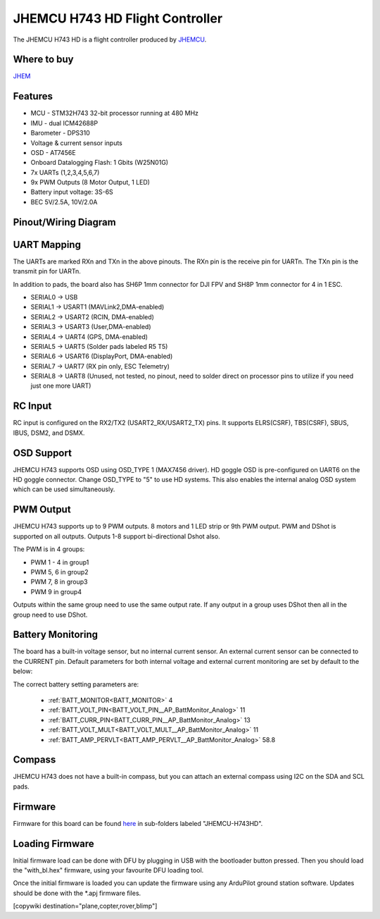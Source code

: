 .. _common-jhmcu-h743hd:

================================
JHEMCU H743 HD Flight Controller
================================

The JHEMCU H743 HD is a flight controller produced by `JHEMCU <https://jhemcu.com/>`_.

.. image:: ../../../images/JHEMCU-H743HD.jpg

Where to buy
============

`JHEM <https://www.jhemcu.com/e_productshow/?80-JHEMCU-GF30H743-FPV-DUAL-BEC-5V-10V-flight-controller-80.html>`__

Features
========


* MCU - STM32H743 32-bit processor running at 480 MHz
* IMU - dual ICM42688P
* Barometer - DPS310
* Voltage & current sensor inputs
* OSD - AT7456E
* Onboard Datalogging Flash: 1 Gbits (W25N01G)
* 7x UARTs (1,2,3,4,5,6,7)
* 9x PWM Outputs (8 Motor Output, 1 LED)
* Battery input voltage: 3S-6S
* BEC 5V/2.5A, 10V/2.0A

Pinout/Wiring Diagram
=====================

.. image:: ../../../images/JHEMCU-H743HD-wiring.jpg
   :target: ../_images/JHEMCU-H743HD-wiring.jpg

UART Mapping
============

The UARTs are marked RXn and TXn in the above pinouts. The RXn pin is the
receive pin for UARTn. The TXn pin is the transmit pin for UARTn.

In addition to pads, the board also has SH6P 1mm connector for DJI FPV and SH8P 1mm connector for 4 in 1 ESC.


* SERIAL0 -> USB
* SERIAL1 -> USART1 (MAVLink2,DMA-enabled)
* SERIAL2 -> USART2 (RCIN, DMA-enabled)
* SERIAL3 -> USART3 (User,DMA-enabled)
* SERIAL4 -> UART4 (GPS, DMA-enabled)
* SERIAL5 -> UART5 (Solder pads labeled R5 T5)
* SERIAL6 -> USART6 (DisplayPort, DMA-enabled)
* SERIAL7 -> UART7 (RX pin only, ESC Telemetry)
* SERIAL8 -> UART8 (Unused, not tested, no pinout, need to solder direct on processor pins to utilize if you need just one more UART)

.. image:: ../../../images/JHEMCU-H743HD-Uart-pins.png

RC Input
========

RC input is configured on the RX2/TX2 (USART2_RX/USART2_TX) pins. It supports ELRS(CSRF), TBS(CSRF), SBUS, IBUS, DSM2, and DSMX.

OSD Support
===========

JHEMCU H743 supports OSD using OSD_TYPE 1 (MAX7456 driver). HD goggle OSD is pre-configured on UART6 on the HD goggle connector. Change OSD_TYPE to "5" to use HD systems. This also enables the internal analog OSD system which can be used simultaneously.

PWM Output
==========

JHEMCU H743 supports up to 9 PWM outputs. 8 motors and 1 LED strip or 9th PWM output. PWM and DShot is supported on all outputs. Outputs 1-8 support bi-directional Dshot also.


The PWM is in 4 groups:


* PWM 1 - 4 in group1
* PWM 5, 6  in group2
* PWM 7, 8  in group3
* PWM 9     in group4

Outputs within the same group need to use the same output rate. If any output in a group uses DShot then all in the group need to use DShot.

Battery Monitoring
==================

The board has a built-in voltage sensor, but no internal current sensor. An external current sensor can be connected to the CURRENT pin. Default parameters for both internal voltage and external current monitoring are set by default to the below:

The correct battery setting parameters are:

 - :ref:`BATT_MONITOR<BATT_MONITOR>` 4
 - :ref:`BATT_VOLT_PIN<BATT_VOLT_PIN__AP_BattMonitor_Analog>` 11
 - :ref:`BATT_CURR_PIN<BATT_CURR_PIN__AP_BattMonitor_Analog>` 13
 - :ref:`BATT_VOLT_MULT<BATT_VOLT_MULT__AP_BattMonitor_Analog>` 11
 - :ref:`BATT_AMP_PERVLT<BATT_AMP_PERVLT__AP_BattMonitor_Analog>` 58.8

Compass
=======

JHEMCU H743 does not have a built-in compass, but you can attach an external compass using I2C on the SDA and SCL pads.

Firmware
========

Firmware for this board can be found `here <https://firmware.ardupilot.org>`_ in  sub-folders labeled "JHEMCU-H743HD".

Loading Firmware
================

Initial firmware load can be done with DFU by plugging in USB with the
bootloader button pressed. Then you should load the "with_bl.hex"
firmware, using your favourite DFU loading tool.

Once the initial firmware is loaded you can update the firmware using
any ArduPilot ground station software. Updates should be done with the
\*.apj firmware files.

[copywiki destination="plane,copter,rover,blimp"]